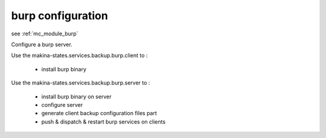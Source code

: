 burp configuration
========================

see :ref:`mc_module_burp`

Configure a burp server.

Use the makina-states.services.backup.burp.client to :

    - install burp binary

Use the makina-states.services.backup.burp.server to :

    - install burp binary on server
    - configure server
    - generate client backup configuration files part
    - push & dispatch & restart burp services on clients

